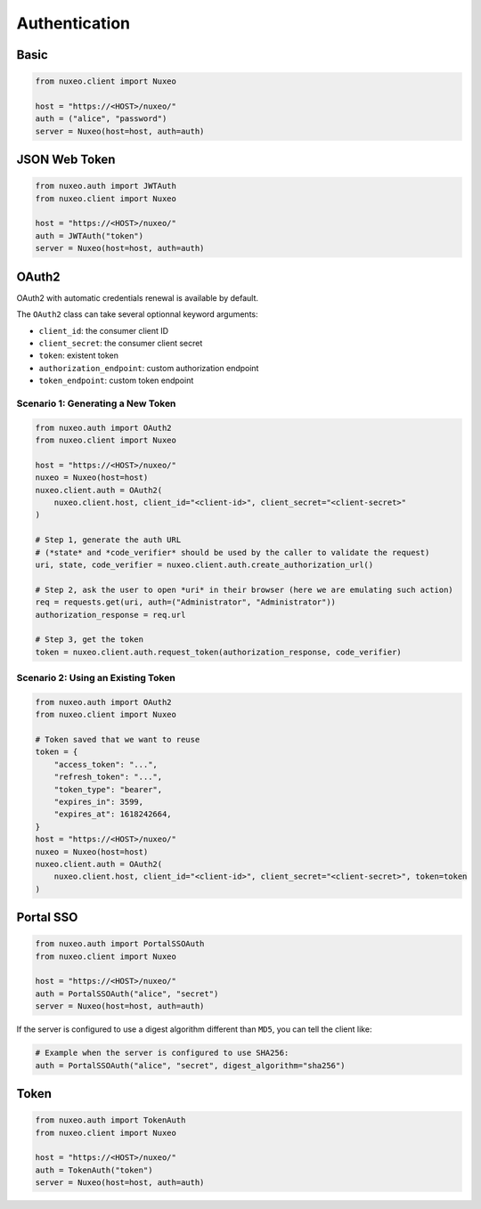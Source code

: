 Authentication
--------------

Basic
=====

.. code:: python

    from nuxeo.client import Nuxeo

    host = "https://<HOST>/nuxeo/"
    auth = ("alice", "password")
    server = Nuxeo(host=host, auth=auth)


JSON Web Token
==============

.. code:: python

    from nuxeo.auth import JWTAuth
    from nuxeo.client import Nuxeo

    host = "https://<HOST>/nuxeo/"
    auth = JWTAuth("token")
    server = Nuxeo(host=host, auth=auth)


OAuth2
======

OAuth2 with automatic credentials renewal is available by default.

The ``OAuth2`` class can take several optionnal keyword arguments:

- ``client_id``: the consumer client ID
- ``client_secret``: the consumer client secret
- ``token``: existent token
- ``authorization_endpoint``: custom authorization endpoint
- ``token_endpoint``: custom token endpoint

Scenario 1: Generating a New Token
~~~~~~~~~~~~~~~~~~~~~~~~~~~~~~~~~~

.. code:: python

    from nuxeo.auth import OAuth2
    from nuxeo.client import Nuxeo

    host = "https://<HOST>/nuxeo/"
    nuxeo = Nuxeo(host=host)
    nuxeo.client.auth = OAuth2(
        nuxeo.client.host, client_id="<client-id>", client_secret="<client-secret>"
    )

    # Step 1, generate the auth URL
    # (*state* and *code_verifier* should be used by the caller to validate the request)
    uri, state, code_verifier = nuxeo.client.auth.create_authorization_url()

    # Step 2, ask the user to open *uri* in their browser (here we are emulating such action)
    req = requests.get(uri, auth=("Administrator", "Administrator"))
    authorization_response = req.url

    # Step 3, get the token
    token = nuxeo.client.auth.request_token(authorization_response, code_verifier)


Scenario 2: Using an Existing Token
~~~~~~~~~~~~~~~~~~~~~~~~~~~~~~~~~~~

.. code:: python

    from nuxeo.auth import OAuth2
    from nuxeo.client import Nuxeo

    # Token saved that we want to reuse
    token = {
        "access_token": "...",
        "refresh_token": "...",
        "token_type": "bearer",
        "expires_in": 3599,
        "expires_at": 1618242664,
    }
    host = "https://<HOST>/nuxeo/"
    nuxeo = Nuxeo(host=host)
    nuxeo.client.auth = OAuth2(
        nuxeo.client.host, client_id="<client-id>", client_secret="<client-secret>", token=token
    )


Portal SSO
==========

.. code:: python

    from nuxeo.auth import PortalSSOAuth
    from nuxeo.client import Nuxeo

    host = "https://<HOST>/nuxeo/"
    auth = PortalSSOAuth("alice", "secret")
    server = Nuxeo(host=host, auth=auth)

If the server is configured to use a digest algorithm different than ``MD5``, you can tell the client like:

.. code:: python

    # Example when the server is configured to use SHA256:
    auth = PortalSSOAuth("alice", "secret", digest_algorithm="sha256")


Token
=====

.. code:: python

    from nuxeo.auth import TokenAuth
    from nuxeo.client import Nuxeo

    host = "https://<HOST>/nuxeo/"
    auth = TokenAuth("token")
    server = Nuxeo(host=host, auth=auth)
